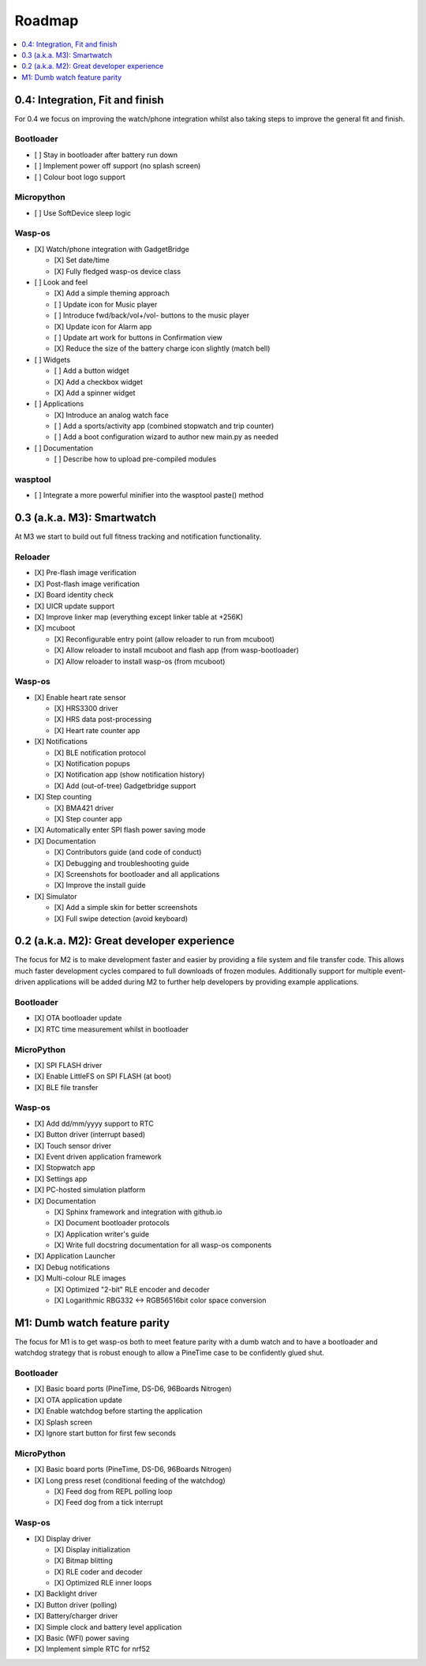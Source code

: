 .. _Roadmap:

Roadmap
=======

.. contents::
   :local:
   :depth: 1

0.4: Integration, Fit and finish
--------------------------------

For 0.4 we focus on improving the watch/phone integration whilst also taking steps
to improve the general fit and finish.

Bootloader
~~~~~~~~~~

* [ ] Stay in bootloader after battery run down
* [ ] Implement power off support (no splash screen)
* [ ] Colour boot logo support

Micropython
~~~~~~~~~~~

* [ ] Use SoftDevice sleep logic

Wasp-os
~~~~~~~

* [X] Watch/phone integration with GadgetBridge

  * [X] Set date/time
  * [X] Fully fledged wasp-os device class

* [ ] Look and feel

  * [X] Add a simple theming approach
  * [ ] Update icon for Music player
  * [ ] Introduce fwd/back/vol+/vol- buttons to the music player
  * [X] Update icon for Alarm app
  * [ ] Update art work for buttons in Confirmation view
  * [X] Reduce the size of the battery charge icon slightly (match bell)

* [ ] Widgets

  * [ ] Add a button widget
  * [X] Add a checkbox widget
  * [X] Add a spinner widget

* [ ] Applications

  * [X] Introduce an analog watch face
  * [ ] Add a sports/activity app (combined stopwatch and trip counter)
  * [ ] Add a boot configuration wizard to author new main.py as needed

* [ ] Documentation

  * [ ] Describe how to upload pre-compiled modules

wasptool
~~~~~~~~

* [ ] Integrate a more powerful minifier into the wasptool paste() method

0.3 (a.k.a. M3): Smartwatch
---------------------------

At M3 we start to build out full fitness tracking and notification
functionality.

Reloader
~~~~~~~~

* [X] Pre-flash image verification
* [X] Post-flash image verification
* [X] Board identity check
* [X] UICR update support
* [X] Improve linker map (everything except linker table at +256K)
* [X] mcuboot

  * [X] Reconfigurable entry point (allow reloader to run from mcuboot)
  * [X] Allow reloader to install mcuboot and flash app (from wasp-bootloader)
  * [X] Allow reloader to install wasp-os (from mcuboot)

Wasp-os
~~~~~~~

* [X] Enable heart rate sensor

  * [X] HRS3300 driver
  * [X] HRS data post-processing
  * [X] Heart rate counter app

* [X] Notifications

  * [X] BLE notification protocol
  * [X] Notification popups
  * [X] Notification app (show notification history)
  * [X] Add (out-of-tree) Gadgetbridge support

* [X] Step counting

  * [X] BMA421 driver
  * [X] Step counter app

* [X] Automatically enter SPI flash power saving mode

* [X] Documentation

  * [X] Contributors guide (and code of conduct)
  * [X] Debugging and troubleshooting guide
  * [X] Screenshots for bootloader and all applications
  * [X] Improve the install guide

* [X] Simulator

  * [X] Add a simple skin for better screenshots
  * [X] Full swipe detection (avoid keyboard)

0.2 (a.k.a. M2): Great developer experience
-------------------------------------------

The focus for M2 is to make development faster and easier by providing
a file system and file transfer code. This allows much faster
development cycles compared to full downloads of frozen modules.
Additionally support for multiple event-driven applications will be
added during M2 to further help developers by providing example
applications.

Bootloader
~~~~~~~~~~

* [X] OTA bootloader update
* [X] RTC time measurement whilst in bootloader

MicroPython
~~~~~~~~~~~

* [X] SPI FLASH driver
* [X] Enable LittleFS on SPI FLASH (at boot)
* [X] BLE file transfer

Wasp-os
~~~~~~~

* [X] Add dd/mm/yyyy support to RTC
* [X] Button driver (interrupt based)
* [X] Touch sensor driver
* [X] Event driven application framework
* [X] Stopwatch app
* [X] Settings app
* [X] PC-hosted simulation platform
* [X] Documentation

  * [X] Sphinx framework and integration with github.io
  * [X] Document bootloader protocols
  * [X] Application writer's guide
  * [X] Write full docstring documentation for all wasp-os components

* [X] Application Launcher
* [X] Debug notifications
* [X] Multi-colour RLE images

  * [X] Optimized "2-bit" RLE encoder and decoder
  * [X] Logarithmic RBG332 <-> RGB56516bit color space conversion

M1: Dumb watch feature parity
-----------------------------

The focus for M1 is to get wasp-os both to meet feature parity with a dumb
watch and to have a bootloader and watchdog strategy that is robust enough
to allow a PineTime case to be confidently glued shut.

Bootloader
~~~~~~~~~~

* [X] Basic board ports (PineTime, DS-D6, 96Boards Nitrogen)
* [X] OTA application update
* [X] Enable watchdog before starting the application
* [X] Splash screen
* [X] Ignore start button for first few seconds

MicroPython
~~~~~~~~~~~

* [X] Basic board ports (PineTime, DS-D6, 96Boards Nitrogen)
* [X] Long press reset (conditional feeding of the watchdog)

  * [X] Feed dog from REPL polling loop
  * [X] Feed dog from a tick interrupt

Wasp-os
~~~~~~~

* [X] Display driver

  * [X] Display initialization
  * [X] Bitmap blitting
  * [X] RLE coder and decoder
  * [X] Optimized RLE inner loops

* [X] Backlight driver
* [X] Button driver (polling)
* [X] Battery/charger driver
* [X] Simple clock and battery level application
* [X] Basic (WFI) power saving
* [X] Implement simple RTC for nrf52
